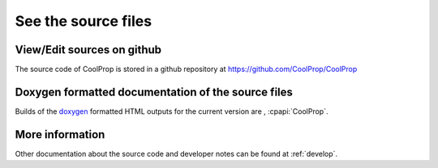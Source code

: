 
See the source files
====================

View/Edit sources on github
---------------------------

The source code of CoolProp is stored in a github repository at https://github.com/CoolProp/CoolProp

Doxygen formatted documentation of the source files
---------------------------------------------------

Builds of the `doxygen <http://www.stack.nl/~dimitri/doxygen/>`_ formatted HTML outputs for the 
current version are , :cpapi:`CoolProp`.

More information
----------------

Other documentation about the source code and developer notes can be found at :ref:`develop`.
